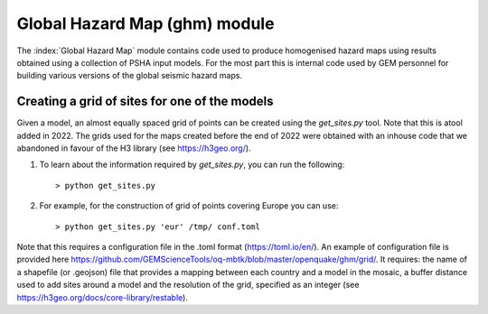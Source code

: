 Global Hazard Map (ghm) module
##############################

The :index:`Global Hazard Map` module contains code used to produce homogenised hazard maps using results obtained using a collection of PSHA input models. For the most part this is internal code used by GEM personnel for building various versions of the global seismic hazard maps.

Creating a grid of sites for one of the models
**********************************************
Given a model, an almost equally spaced grid of points can be created using the `get_sites.py` tool. Note that this is atool added in 2022. The grids used for the maps created before the end of 2022 were obtained with an inhouse code that we abandoned in favour of the H3 library (see https://h3geo.org/).

1. To learn about the information required by `get_sites.py`, you can run the following::

    > python get_sites.py

2. For example, for the construction of grid of points covering Europe you can use::

   > python get_sites.py 'eur' /tmp/ conf.toml

Note that this requires a configuration file in the .toml format (https://toml.io/en/). An example of configuration file is provided here https://github.com/GEMScienceTools/oq-mbtk/blob/master/openquake/ghm/grid/. It requires: the name of a shapefile (or .geojson) file that provides a mapping between each country and a model in the mosaic, a buffer distance used to add sites around a model and the resolution of the grid, specified as an integer (see https://h3geo.org/docs/core-library/restable).
